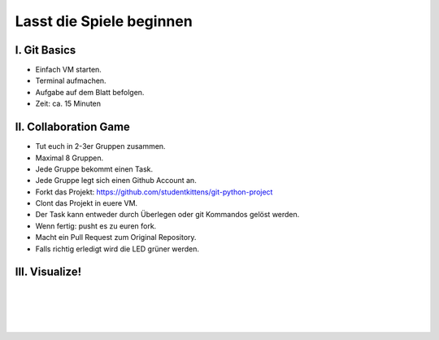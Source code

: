 =========================
Lasst die Spiele beginnen
=========================

.. figure:: /_static/gitcloud.png
   :class: fill

-------------
I. Git Basics
-------------

- Einfach VM starten.
- Terminal aufmachen.
- Aufgabe auf dem Blatt befolgen.
- Zeit: ca. 15 Minuten

.. image:: /_static/octocat.jpg
   :align: center
   :width: 50%

----------------------
II. Collaboration Game
----------------------

.. rst-class:: build

- Tut euch in 2-3er Gruppen zusammen.
- Maximal 8 Gruppen.
- Jede Gruppe bekommt einen Task.
- Jede Gruppe legt sich einen Github Account an.
- Forkt das Projekt: https://github.com/studentkittens/git-python-project
- Clont das Projekt in euere VM.
- Der Task kann entweder durch Überlegen oder git Kommandos gelöst werden.
- Wenn fertig: pusht es zu euren fork.
- Macht ein Pull Request zum Original Repository.
- Falls richtig erledigt wird die LED grüner werden.

---------------
III. Visualize!
---------------

|
|
|
|


.. raw:: html

    <center><b>gource .</b></center>
